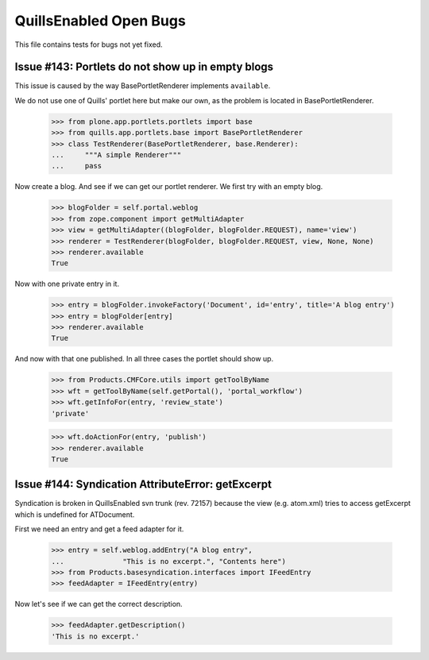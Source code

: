 QuillsEnabled Open Bugs
=======================

This file contains tests for bugs not yet fixed.


Issue #143: Portlets do not show up in empty blogs
--------------------------------------------------

This issue is caused by the way BasePortletRenderer implements ``available``.

We do not use one of Quills' portlet here but make our own, as the problem
is located in BasePortletRenderer.

    >>> from plone.app.portlets.portlets import base
    >>> from quills.app.portlets.base import BasePortletRenderer
    >>> class TestRenderer(BasePortletRenderer, base.Renderer):
    ...     """A simple Renderer"""
    ...     pass

Now create a blog. And see if we can get our portlet renderer. We first try
with an empty blog.

    >>> blogFolder = self.portal.weblog
    >>> from zope.component import getMultiAdapter
    >>> view = getMultiAdapter((blogFolder, blogFolder.REQUEST), name='view')
    >>> renderer = TestRenderer(blogFolder, blogFolder.REQUEST, view, None, None)
    >>> renderer.available
    True

Now with one private entry in it.

    >>> entry = blogFolder.invokeFactory('Document', id='entry', title='A blog entry')
    >>> entry = blogFolder[entry]
    >>> renderer.available
    True

And now with that one published. In all three cases the portlet should show up.

    >>> from Products.CMFCore.utils import getToolByName
    >>> wft = getToolByName(self.getPortal(), 'portal_workflow')
    >>> wft.getInfoFor(entry, 'review_state')
    'private'

    >>> wft.doActionFor(entry, 'publish')
    >>> renderer.available
    True


Issue #144:  Syndication AttributeError: getExcerpt
---------------------------------------------------

Syndication is broken in QuillsEnabled svn trunk (rev. 72157) because
the view (e.g. atom.xml) tries to access getExcerpt which is undefined
for ATDocument.

First we need an entry and get a feed adapter for it.

    >>> entry = self.weblog.addEntry("A blog entry",
    ...              "This is no excerpt.", "Contents here")
    >>> from Products.basesyndication.interfaces import IFeedEntry
    >>> feedAdapter = IFeedEntry(entry)

Now let's see if we can get the correct description.

    >>> feedAdapter.getDescription()
    'This is no excerpt.'
